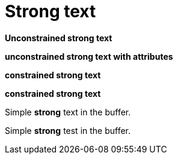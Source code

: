 # Strong text

**Unconstrained strong text**

[attribute]**unconstrained strong text with attributes**

*constrained strong text*

[attribute]*constrained strong text*

Simple **strong** text in the buffer.

Simple *strong* test in the buffer.
